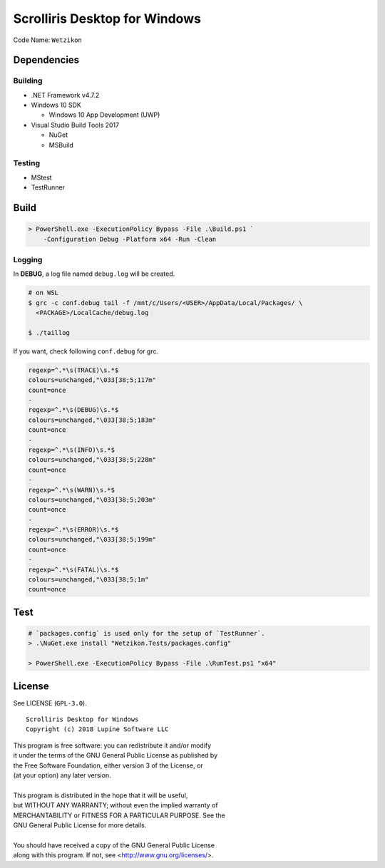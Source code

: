 Scrolliris Desktop for Windows
==============================

Code Name: ``Wetzikon``

.. raw:: html

   <img src="/img/scrolliris-desktop-windows-20180628.png?raw=true" alt="Scrolliris Desktop Windows v0.0.1" width="510px">


Dependencies
------------

Building
~~~~~~~~

* .NET Framework v4.7.2

* Windows 10 SDK

  * Windows 10 App Development (UWP)

* Visual Studio Build Tools 2017

  * NuGet
  * MSBuild

Testing
~~~~~~~

* MStest
* TestRunner


Build
-----

.. code:: powershell

   > PowerShell.exe -ExecutionPolicy Bypass -File .\Build.ps1 `
       -Configuration Debug -Platform x64 -Run -Clean

Logging
~~~~~~~

In **DEBUG**, a log file named ``debug.log`` will be created.

.. code:: bash

   # on WSL
   $ grc -c conf.debug tail -f /mnt/c/Users/<USER>/AppData/Local/Packages/ \
     <PACKAGE>/LocalCache/debug.log

   $ ./taillog


If you want, check following ``conf.debug`` for grc.

.. code:: text

   regexp=^.*\s(TRACE)\s.*$
   colours=unchanged,"\033[38;5;117m"
   count=once
   -
   regexp=^.*\s(DEBUG)\s.*$
   colours=unchanged,"\033[38;5;183m"
   count=once
   -
   regexp=^.*\s(INFO)\s.*$
   colours=unchanged,"\033[38;5;228m"
   count=once
   -
   regexp=^.*\s(WARN)\s.*$
   colours=unchanged,"\033[38;5;203m"
   count=once
   -
   regexp=^.*\s(ERROR)\s.*$
   colours=unchanged,"\033[38;5;199m"
   count=once
   -
   regexp=^.*\s(FATAL)\s.*$
   colours=unchanged,"\033[38;5;1m"
   count=once



Test
----

.. code:: powershell

   # `packages.config` is used only for the setup of `TestRunner`.
   > .\NuGet.exe install "Wetzikon.Tests/packages.config"

   > PowerShell.exe -ExecutionPolicy Bypass -File .\RunTest.ps1 "x64"



License
-------

See LICENSE (``GPL-3.0``).

::

   Scrolliris Desktop for Windows
   Copyright (c) 2018 Lupine Software LLC


| This program is free software: you can redistribute it and/or modify
| it under the terms of the GNU General Public License as published by
| the Free Software Foundation, either version 3 of the License, or
| (at your option) any later version.
|
| This program is distributed in the hope that it will be useful,
| but WITHOUT ANY WARRANTY; without even the implied warranty of
| MERCHANTABILITY or FITNESS FOR A PARTICULAR PURPOSE. See the
| GNU General Public License for more details.
|
| You should have received a copy of the GNU General Public License
| along with this program.  If not, see <http://www.gnu.org/licenses/>.
